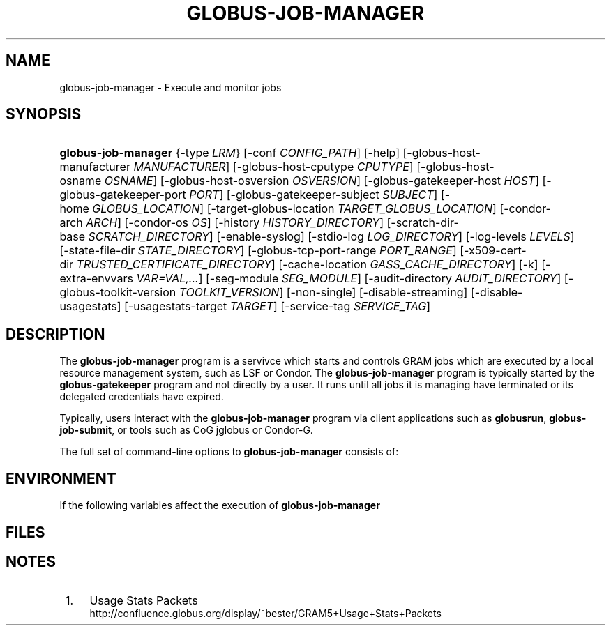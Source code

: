 '\" t
.\"     Title: globus-job-manager
.\"    Author: [FIXME: author] [see http://docbook.sf.net/el/author]
.\" Generator: DocBook XSL Stylesheets v1.75.2 <http://docbook.sf.net/>
.\"      Date: 10/20/2009
.\"    Manual: GRAM5 Commands
.\"    Source: University of Chicago
.\"  Language: English
.\"
.TH "GLOBUS\-JOB\-MANAGER" "8" "10/20/2009" "University of Chicago" "GRAM5 Commands"
.\" -----------------------------------------------------------------
.\" * set default formatting
.\" -----------------------------------------------------------------
.\" disable hyphenation
.nh
.\" disable justification (adjust text to left margin only)
.ad l
.\" -----------------------------------------------------------------
.\" * MAIN CONTENT STARTS HERE *
.\" -----------------------------------------------------------------
.SH "NAME"
globus-job-manager \- Execute and monitor jobs
.SH "SYNOPSIS"
.HP \w'\fBglobus\-job\-manager\fR\ 'u
\fBglobus\-job\-manager\fR {\-type\ \fILRM\fR} [\-conf\ \fICONFIG_PATH\fR] [\-help] [\-globus\-host\-manufacturer\ \fIMANUFACTURER\fR] [\-globus\-host\-cputype\ \fICPUTYPE\fR] [\-globus\-host\-osname\ \fIOSNAME\fR] [\-globus\-host\-osversion\ \fIOSVERSION\fR] [\-globus\-gatekeeper\-host\ \fIHOST\fR] [\-globus\-gatekeeper\-port\ \fIPORT\fR] [\-globus\-gatekeeper\-subject\ \fISUBJECT\fR] [\-home\ \fIGLOBUS_LOCATION\fR] [\-target\-globus\-location\ \fITARGET_GLOBUS_LOCATION\fR] [\-condor\-arch\ \fIARCH\fR] [\-condor\-os\ \fIOS\fR] [\-history\ \fIHISTORY_DIRECTORY\fR] [\-scratch\-dir\-base\ \fISCRATCH_DIRECTORY\fR] [\-enable\-syslog] [\-stdio\-log\ \fILOG_DIRECTORY\fR] [\-log\-levels\ \fILEVELS\fR] [\-state\-file\-dir\ \fISTATE_DIRECTORY\fR] [\-globus\-tcp\-port\-range\ \fIPORT_RANGE\fR] [\-x509\-cert\-dir\ \fITRUSTED_CERTIFICATE_DIRECTORY\fR] [\-cache\-location\ \fIGASS_CACHE_DIRECTORY\fR] [\-k] [\-extra\-envvars\ \fIVAR=VAL,\&.\&.\&.\fR] [\-seg\-module\ \fISEG_MODULE\fR] [\-audit\-directory\ \fIAUDIT_DIRECTORY\fR] [\-globus\-toolkit\-version\ \fITOOLKIT_VERSION\fR] [\-non\-single] [\-disable\-streaming] [\-disable\-usagestats] [\-usagestats\-target\ \fITARGET\fR] [\-service\-tag\ \fISERVICE_TAG\fR]
.SH "DESCRIPTION"
.PP
The
\fBglobus\-job\-manager\fR
program is a servivce which starts and controls GRAM jobs which are executed by a local resource management system, such as LSF or Condor\&. The
\fBglobus\-job\-manager\fR
program is typically started by the
\fBglobus\-gatekeeper\fR
program and not directly by a user\&. It runs until all jobs it is managing have terminated or its delegated credentials have expired\&.
.PP
Typically, users interact with the
\fBglobus\-job\-manager\fR
program via client applications such as
\fBglobusrun\fR,
\fBglobus\-job\-submit\fR, or tools such as CoG jglobus or Condor\-G\&.
.PP
The full set of command\-line options to
\fBglobus\-job\-manager\fR
consists of:
.TS
allbox tab(:);
l l
l l
l l
l l
l l
l l
l l
l l
l l
l l
l l
l l
l l
l l
l l
l l
l l
l l
l l
l l
l l
l l
l l
l l
l l
l l
l l
l l
l l
l l
l l
l l
l l.
T{
\-help
T}:T{
Display a help message to standard error and exit
T}
T{
\-type \fILRM\fR
T}:T{
Execute jobs using the local resource manager named \fILRM\fR\&.
T}
T{
\-conf \fICONFIG_PATH\fR
T}:T{
Read additional command\-line arguments from the file \fICONFIG_PATH\fR\&. If present, this must be the first command\-line argument to the \fBglobus\-job\-manager\fR program\&.
T}
T{
\-globus\-host\-manufacturer
                        \fIMANUFACTURER\fR
T}:T{
Indicate the manufacturer of the system which the jobs will execute on\&. This parameter sets the value of the \fI$(GLOBUS_HOST_MANUFACTURER)\fR RSL substitution to \fIMANUFACTURER\fR
T}
T{
\-globus\-host\-cputype \fICPUTYPE\fR
T}:T{
Indicate the CPU type of the system which the jobs will execute on\&. This parameter sets the value of the \fI$(GLOBUS_HOST_CPUTYPE)\fR RSL substitution to \fICPUTYPE\fR
T}
T{
\-globus\-host\-osname \fIOSNAME\fR
T}:T{
Indicate the operating system type of the system which the jobs will execute on\&. This parameter sets the value of the \fI$(GLOBUS_HOST_OSNAME)\fR RSL substitution to \fIOSNAME\fR
T}
T{
\-globus\-host\-osversion \fIOSVERSION\fR
T}:T{
Indicate the operating system version of the system which the jobs will execute on\&. This parameter sets the value of the \fI$(GLOBUS_HOST_OSVERSION)\fR RSL substitution to \fIOSVERSION\fR
T}
T{
\-globus\-gatekeeper\-host \fIHOST\fR
T}:T{
Indicate the host name of the machine which the job was submitted to\&. This parameter sets the value of the \fI$(GLOBUS_GATEKEEPER_HOST)\fR RSL substitution to \fIHOST\fR
T}
T{
\-globus\-gatekeeper\-port \fIPORT\fR
T}:T{
Indicate the TCP port number of gatekeeper to which jobs are submitted to\&. This parameter sets the value of the \fI$(GLOBUS_GATEKEEPER_PORT)\fR RSL substitution to \fIPORT\fR
T}
T{
\-globus\-gatekeeper\-subject \fISUBJECT\fR
T}:T{
Indicate the X\&.509 identity of the gatekeeper to which jobs are submitted to\&. This parameter sets the value of the \fI$(GLOBUS_GATEKEEPER_SUBJECT)\fR RSL substitution to \fIPORT\fR
T}
T{
\-home \fIGLOBUS_LOCATION\fR
T}:T{
Indicate the path where the Globus Toolkit(r) is installed on the service node\&. This is used by the job manager to locate its support and configuration files\&.
T}
T{
\-target\-globus\-location \fITARGET_GLOBUS_LOCATION\fR
T}:T{
Indicate the path where the Globus Toolkit(r) is installed on the execution host\&. If this is omitted, the value specified as a parameter to \fB\-home\fR is used\&. This parameter sets the value of the \fI$(GLOBUS_LOCATION)\fR RSL substitution to \fITARGET_GLOBUS_LOCATION\fR
T}
T{
\-history \fIHISTORY_DIRECTORY\fR
T}:T{
Configure the job manager to write job history files to \fIHISTORY_DIRECTORY\fR\&. These files are described in the FILES section below\&.
T}
T{
\-scratch\-dir\-base \fISCRATCH_DIRECTORY\fR
T}:T{
Configure the job manager to use \fISCRATCH_DIRECTORY\fR as the default scratch directory root if a relative path is specified in the job RSL\'s \fIscratch_dir\fR attribute\&.
T}
T{
\-enable\-syslog
T}:T{
Configure the job manager to write log messages via syslog\&. Logging is further controlled by the argument to the \fB\-log\-levels\fR parameter described below\&.
T}
T{
\-stdio\-log \fILOG_DIRECTORY\fR
T}:T{
Configure the job manager to write log messages to files  in the \fILOG_DIRECTORY\fR directory\&. Files will be named \fILOG_DIRECTORY\fR/gram_\fIYYYYMMDD\fR\&.log\&. Logging is further controlled by the argument to the \fB\-log\-levels\fR parameter described below\&.
T}
T{
\-log\-levels \fILEVELS\fR
T}:T{
Configure the job manager to write log messages of certain levels to syslog and/or log files\&. The available log levels are FATAL, ERROR, WARN, INFO, DEBUG, and TRACE\&. Multiple values can be combined with the | character\&. The default value of logging when enabled is FATAL|ERROR\&.
T}
T{
\-state\-file\-dir \fISTATE_DIRECTORY\fR
T}:T{
Configure the job manager to write state files to \fISTATE_DIRECTORY\fR\&. If not specified, the job manager uses the default of \fI$GLOBUS_LOCATION\fR/tmp/gram_job_state/\&. This directory must be writable by all users and be on a file system which supports POSIX advisory file locks\&.
T}
T{
\-globus\-tcp\-port\-range \fIPORT_RANGE\fR
T}:T{
Configure the job manager to restrict its TCP/IP communication to use ports in the range described by \fIPORT_RANGE\fR\&. This value is also made available in the job environment via the \fIGLOBUS_TCP_PORT_RANGE\fR environment variable\&.
T}
T{
\-x509\-cert\-dir \fITRUSTED_CERTIFICATE_DIRECTORY\fR
T}:T{
Configure the job manager to search \fITRUSTED_CERTIFICATE_DIRECTORY\fR for its list of trusted CA certificates and their signing policies\&. This value is also made available in the job environment via the \fIX509_CERT_DIR\fR environment variable\&.
T}
T{
\-cache\-location \fIGASS_CACHE_DIRECTORY\fR
T}:T{
Configure the job manager to use the path \fIGASS_CACHE_DIRECTORY\fR for its temporary GASS\-cache files\&. This value is also made available in the job environment via the \fIGLOBUS_GASS_CACHE_DEFAULT\fR environment variable\&.
T}
T{
\-k
T}:T{
Configure the job manager to assume it is using Kerberos for authentication instead of X\&.509 certificates\&. This disables some certificate\-specific processing in the job manager\&.
T}
T{
\-extra\-envvars \fIVAR=VAL,\&.\&.\&.\fR
T}:T{
Configure the job manager to define a set of environment variables in the job environment beyond those defined in the base job environment\&. The format of the parameter to this argument is a comma\-separated sequence of VAR=VAL pairs, where VAR is the variable name and VAL is the variables value\&.
T}
T{
\-seg\-module \fISEG_MODULE\fR
T}:T{
Configure the job manager to use the schedule event generator module named by \fISEG_MODULE\fR to detect job state changes events from the local resource manager, in place of the less efficient polling operations used in GT2\&. To use this, one instance of the \fBglobus\-job\-manager\-event\-generator\fR must be running to process events for the LRM into a generic format that the job manager can parse\&.
T}
T{
\-audit\-directory \fIAUDIT_DIRECTORY\fR
T}:T{
Configure the job manager to write audit records to the directory named by \fIAUDIT_DIRECTORY\fR\&. This records can be loaded into a database using the \fBglobus\-gram\-audit\fR program\&.
T}
T{
\-globus\-toolkit\-version \fITOOLKIT_VERSION\fR
T}:T{
Configure the job manager to use \fITOOLKIT_VERSION\fR as the version for audit and usage stats records\&.
T}
T{
\-non\-single
T}:T{
Configure the job manager to run a separate job manager process per job, like in GT2\&. Not recommended\&.
T}
T{
\-service\-tag \fISERVICE_TAG\fR
T}:T{
Configure the job manager to use \fISERVICE_TAG\fR as a unique identifier to allow multiple GRAM instances to use the same job state directories without interfering with each other\'s jobs\&. If not set, the value untagged will be used\&.
T}
T{
\-disable\-streaming
T}:T{
Configure the job manager to disable file streaming\&. This is propagated to the LRM script interface but has no effect in GRAM5\&.
T}
T{
\-disable\-usagestats
T}:T{
Disable sending of any usage stats data, even if \fB\-usagestats\-target\fR is present in the configuration\&.
T}
T{
\-usagestats\-target \fITARGET\fR
T}:T{
Send usage packets to a data collection service for analysis\&. The \fITARGET\fR string consists of a comma\-separated list of HOST:PORT combinations, each contaiing an optional list of data to send\&. See \m[blue]\fBUsage Stats Packets\fR\m[]\&\s-2\u[1]\d\s+2 for more information about the tags\&. Special tag strings of all (which enables all tags) and default may be used, or a sequence of characters for the various tags\&.
T}
T{
\-condor\-arch \fIARCH\fR
T}:T{
Set the architecture specification for condor jobs to be \fIARCH\fR in job classified ads generated by the GRAM5 codnor LRM script\&. This is required for the condor LRM but ignored for all others\&.
T}
T{
\-condor\-os \fIOS\fR
T}:T{
Set the operating system specification for condor jobs to be \fIOS\fR in job classified ads generated by the GRAM5 codnor LRM script\&. This is required for the condor LRM but ignored for all others\&.
T}
.TE
.sp 1
.SH "ENVIRONMENT"
.PP
If the following variables affect the execution of
\fBglobus\-job\-manager\fR
.TS
allbox tab(:);
l l
l l
l l
l l
l l
l l
l l
l l
l l
l l
l l
l l.
T{
HOME
T}:T{
User\'s home directory\&.
T}
T{
LOGNAME
T}:T{
User\'s name\&.
T}
T{
JOBMANAGER_SYSLOG_ID
T}:T{
String to prepend to syslog audit messages\&.
T}
T{
JOBMANAGER_SYSLOG_FAC
T}:T{
Facility to log syslog audit messages as\&.
T}
T{
JOBMANAGER_SYSLOG_LVL
T}:T{
Priority level to use for syslog audit messages\&.
T}
T{
GATEKEEPER_JM_ID
T}:T{
Job manager ID to be used in syslog audit records\&.
T}
T{
GATEKEEPER_PEER
T}:T{
Peer information to be used in syslog audit records
T}
T{
GLOBUS_ID
T}:T{
Credential information to be used in syslog audit records
T}
T{
GLOBUS_JOB_MANAGER_SLEEP
T}:T{
Time (in seconds) to sleep when the job manager is started\&. [For debugging purposes only]
T}
T{
GRID_SECURITY_HTTP_BODY_FD
T}:T{
File descriptor of an open file which contains the initial job request and to which the initial job reply should be sent\&. This file descriptor is inherited from the \fBglobus\-gatekeeper\fR\&.
T}
T{
X509_USER_PROXY
T}:T{
Path to the X\&.509 user proxy which was delegated by the client to the \fBglobus\-gatekeeper\fR program to be used by the job manager\&.
T}
T{
GRID_SECURITY_CONTEXT_FD
T}:T{
File descriptor containing an exported security context that the job manager should use to reply to the client which submitted the job\&.
T}
.TE
.sp 1
.SH "FILES"
.PP
.TS
allbox tab(:);
l l
l l
l l
l l
l l
l l
l l
l l
l l
l l
l l
l l
l l.
T{
\fB$HOME\fR/\&.globus/job/\fIHOSTNAME\fR/\fILRM\fR\&.\fITAG\fR\&.\fIred\fR
T}:T{
Job manager delegated user credential\&.
T}
T{
\fB$HOME\fR/\&.globus/job/\fIHOSTNAME\fR/\fILRM\fR\&.\fITAG\fR\&.\fIlock\fR
T}:T{
Job manager state lock file\&.
T}
T{
\fB$HOME\fR/\&.globus/job/\fIHOSTNAME\fR/\fILRM\fR\&.\fITAG\fR\&.\fIpid\fR
T}:T{
Job manager pid file\&.
T}
T{
\fB$HOME\fR/\&.globus/job/\fIHOSTNAME\fR/\fILRM\fR\&.\fITAG\fR\&.\fIsock\fR
T}:T{
Job manager socket for inter\-job manager communications\&.
T}
T{
\fB$HOME\fR/\&.globus/job/\fIHOSTNAME\fR/\fIJOB_ID\fR/
T}:T{
Job\-specific state directory\&.
T}
T{
\fB$HOME\fR/\&.globus/job/\fIHOSTNAME\fR/\fIJOB_ID\fR/stdin
T}:T{
Standard input which has been staged from a remote URL\&.
T}
T{
\fB$HOME\fR/\&.globus/job/\fIHOSTNAME\fR/\fIJOB_ID\fR/stdout
T}:T{
Standard output which will be staged from a remote URL\&.
T}
T{
\fB$HOME\fR/\&.globus/job/\fIHOSTNAME\fR/\fIJOB_ID\fR/stderr
T}:T{
Standard error which will be staged from a remote URL\&.
T}
T{
\fB$HOME\fR/\&.globus/job/\fIHOSTNAME\fR/\fIJOB_ID\fR/x509_user_proxy
T}:T{
Job\-specific delegated credential\&.
T}
T{
\fB$GLOBUS_LOCATION\fR/tmp/gram_job_state/job\&.\fIHOSTNAME\fR\&.\fIJOB_ID\fR
T}:T{
Job state file\&.
T}
T{
\fB$GLOBUS_LOCATION\fR/tmp/gram_job_state/job\&.\fIHOSTNAME\fR\&.\fIJOB_ID\fR\&.lock
T}:T{
Job state lock file\&. In most cases this will be a symlink to the job manager lock file\&.
T}
T{
\fB$GLOBUS_LOCATION\fR/etc/globus\-job\-manager\&.conf
T}:T{
Default location of the global job manager configuration file\&.
T}
T{
\fB$GLOBUS_LOCATION\fR/etc/grid\-services/jobmanager\-\fILRM\fR
T}:T{
Default location of the LRM\-specific gatekeeper configuration file\&.
T}
.TE
.sp 1
.SH "NOTES"
.IP " 1." 4
Usage Stats Packets
.RS 4
\%http://confluence.globus.org/display/~bester/GRAM5+Usage+Stats+Packets
.RE
